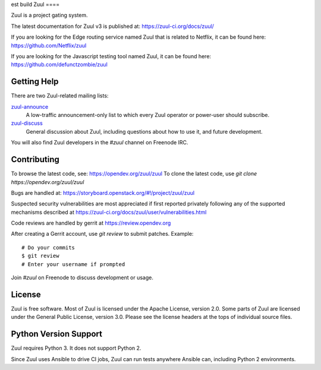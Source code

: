 est build
Zuul
====

Zuul is a project gating system.

The latest documentation for Zuul v3 is published at:
https://zuul-ci.org/docs/zuul/

If you are looking for the Edge routing service named Zuul that is
related to Netflix, it can be found here:
https://github.com/Netflix/zuul

If you are looking for the Javascript testing tool named Zuul, it
can be found here:
https://github.com/defunctzombie/zuul

Getting Help
------------

There are two Zuul-related mailing lists:

`zuul-announce <http://lists.zuul-ci.org/cgi-bin/mailman/listinfo/zuul-announce>`_
  A low-traffic announcement-only list to which every Zuul operator or
  power-user should subscribe.

`zuul-discuss <http://lists.zuul-ci.org/cgi-bin/mailman/listinfo/zuul-discuss>`_
  General discussion about Zuul, including questions about how to use
  it, and future development.

You will also find Zuul developers in the `#zuul` channel on Freenode
IRC.

Contributing
------------

To browse the latest code, see: https://opendev.org/zuul/zuul
To clone the latest code, use `git clone https://opendev.org/zuul/zuul`

Bugs are handled at: https://storyboard.openstack.org/#!/project/zuul/zuul

Suspected security vulnerabilities are most appreciated if first
reported privately following any of the supported mechanisms
described at https://zuul-ci.org/docs/zuul/user/vulnerabilities.html

Code reviews are handled by gerrit at https://review.opendev.org

After creating a Gerrit account, use `git review` to submit patches.
Example::

    # Do your commits
    $ git review
    # Enter your username if prompted

Join `#zuul` on Freenode to discuss development or usage.

License
-------

Zuul is free software.  Most of Zuul is licensed under the Apache
License, version 2.0.  Some parts of Zuul are licensed under the
General Public License, version 3.0.  Please see the license headers
at the tops of individual source files.

Python Version Support
----------------------

Zuul requires Python 3. It does not support Python 2.

Since Zuul uses Ansible to drive CI jobs, Zuul can run tests anywhere
Ansible can, including Python 2 environments.

